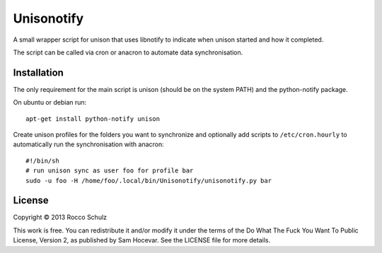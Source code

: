 =================
Unisonotify
=================

A small wrapper script for unison that uses libnotify
to indicate when unison started and how it completed.

The script can be called via cron or anacron to automate data synchronisation.

Installation
=============

The only requirement for the main script is 
unison (should be on the system PATH) and the
python-notify package.

On ubuntu or debian run::

  apt-get install python-notify unison


Create unison profiles for the folders you want to
synchronize and optionally add scripts to ``/etc/cron.hourly`` to automatically
run the synchronisation with anacron::

	#!/bin/sh
	# run unison sync as user foo for profile bar
	sudo -u foo -H /home/foo/.local/bin/Unisonotify/unisonotify.py bar

License
========
Copyright © 2013 Rocco Schulz

This work is free. You can redistribute it and/or modify it under the
terms of the Do What The Fuck You Want To Public License, Version 2,
as published by Sam Hocevar. See the LICENSE file for more details.
